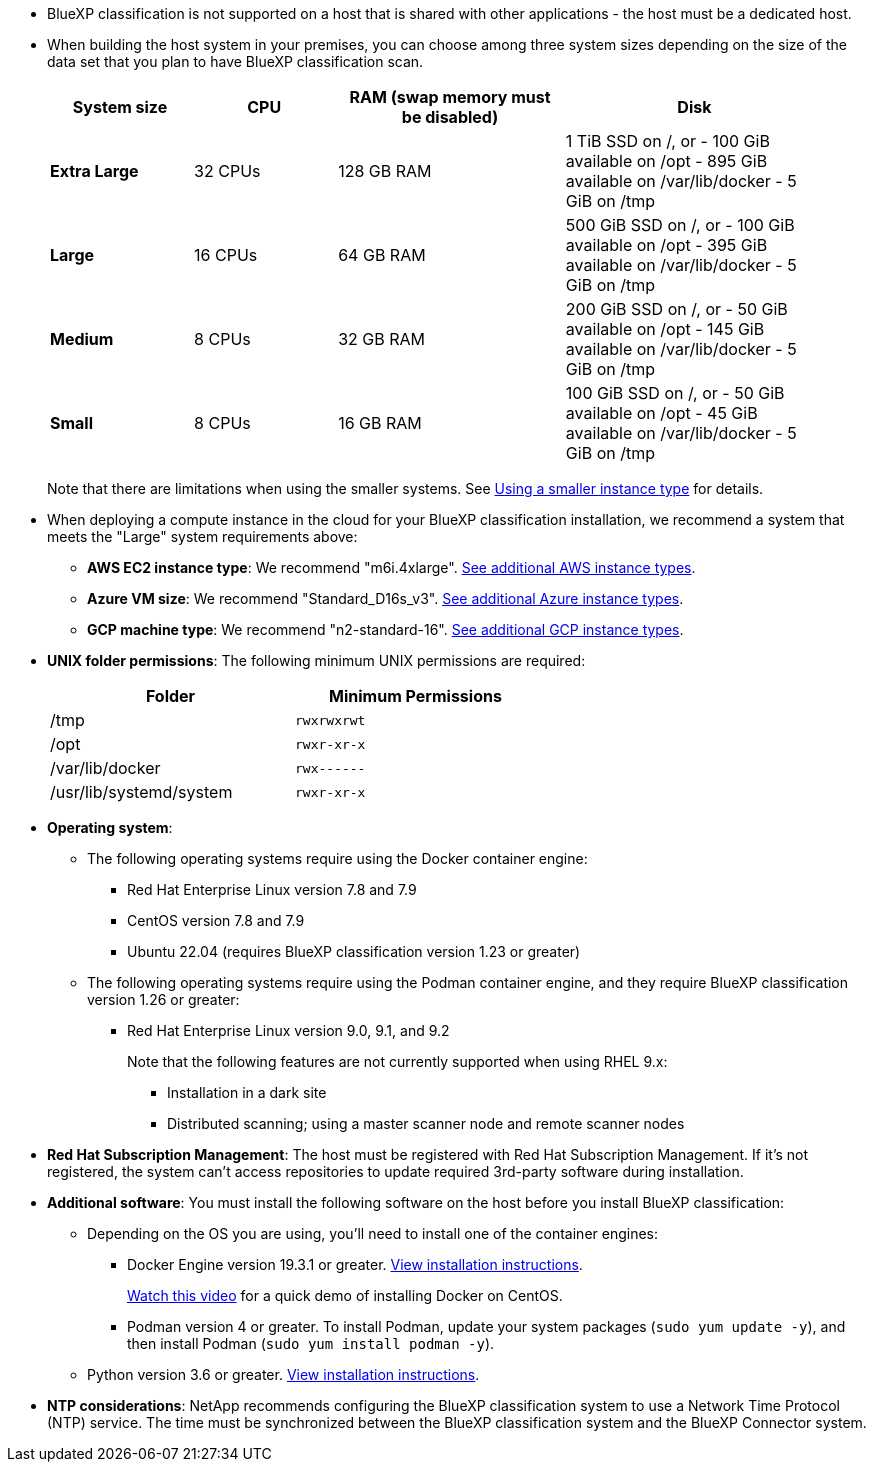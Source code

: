 * BlueXP classification is not supported on a host that is shared with other applications - the host must be a dedicated host.

* When building the host system in your premises, you can choose among three system sizes depending on the size of the data set that you plan to have BlueXP classification scan.
+
[cols="17,17,27,31",width=95%,options="header"]
|===
| System size
| CPU
| RAM (swap memory must be disabled)
| Disk
| *Extra Large* | 32 CPUs | 128 GB RAM | 1 TiB SSD on /, or
- 100 GiB available on /opt
- 895 GiB available on /var/lib/docker
- 5 GiB on /tmp
| *Large* | 16 CPUs | 64 GB RAM | 500 GiB SSD on /, or
- 100 GiB available on /opt
- 395 GiB available on /var/lib/docker
- 5 GiB on /tmp
| *Medium* | 8 CPUs | 32 GB RAM | 200 GiB SSD on /, or
- 50 GiB available on /opt
- 145 GiB available on /var/lib/docker
- 5 GiB on /tmp
| *Small* | 8 CPUs | 16 GB RAM | 100 GiB SSD on /, or
- 50 GiB available on /opt
- 45 GiB available on /var/lib/docker
- 5 GiB on /tmp
|===
+
Note that there are limitations when using the smaller systems. See link:concept-cloud-compliance.html#using-a-smaller-instance-type[Using a smaller instance type] for details.

* When deploying a compute instance in the cloud for your BlueXP classification installation, we recommend a system that meets the "Large" system requirements above:

** *AWS EC2 instance type*: We recommend "m6i.4xlarge". link:reference-instance-types.html#aws-instance-types[See additional AWS instance types^]. 
** *Azure VM size*: We recommend "Standard_D16s_v3". link:reference-instance-types.html#azure-instance-types[See additional Azure instance types^].
** *GCP machine type*: We recommend "n2-standard-16". link:reference-instance-types.html#gcp-instance-types[See additional GCP instance types^].

* *UNIX folder permissions*: The following minimum UNIX permissions are required:
+
[cols="25,25",width=60%,options="header"]
|===
| Folder
| Minimum Permissions

| /tmp | `rwxrwxrwt`

| /opt | `rwxr-xr-x`

| /var/lib/docker | `rwx------`

| /usr/lib/systemd/system  | `rwxr-xr-x`
|===

* *Operating system*: 

** The following operating systems require using the Docker container engine:

*** Red Hat Enterprise Linux version 7.8 and 7.9
*** CentOS version 7.8 and 7.9
//*** Rocky Linux 9 (requires BlueXP classification version 1.24 or greater)
*** Ubuntu 22.04 (requires BlueXP classification version 1.23 or greater)

** The following operating systems require using the Podman container engine, and they require BlueXP classification version 1.26 or greater:

*** Red Hat Enterprise Linux version 9.0, 9.1, and 9.2
+
Note that the following features are not currently supported when using RHEL 9.x:
+
**** Installation in a dark site
**** Distributed scanning; using a master scanner node and remote scanner nodes

* *Red Hat Subscription Management*: The host must be registered with Red Hat Subscription Management. If it's not registered, the system can't access repositories to update required 3rd-party software during installation.

* *Additional software*: You must install the following software on the host before you install BlueXP classification:

** Depending on the OS you are using, you'll need to install one of the container engines:
+
*** Docker Engine version 19.3.1 or greater. https://docs.docker.com/engine/install/[View installation instructions^].
+
https://youtu.be/Ogoufel1q6c[Watch this video^] for a quick demo of installing Docker on CentOS.
*** Podman version 4 or greater. To install Podman, update your system packages (`sudo yum update -y`), and then install Podman (`sudo yum install podman -y`).
//https://podman.io/docs/installation#installing-on-linux[View installation instructions^].

** Python version 3.6 or greater. https://www.python.org/downloads/[View installation instructions^].

* *NTP considerations*: NetApp recommends configuring the BlueXP classification system to use a Network Time Protocol (NTP) service. The time must be synchronized between the BlueXP classification system and the BlueXP Connector system.
